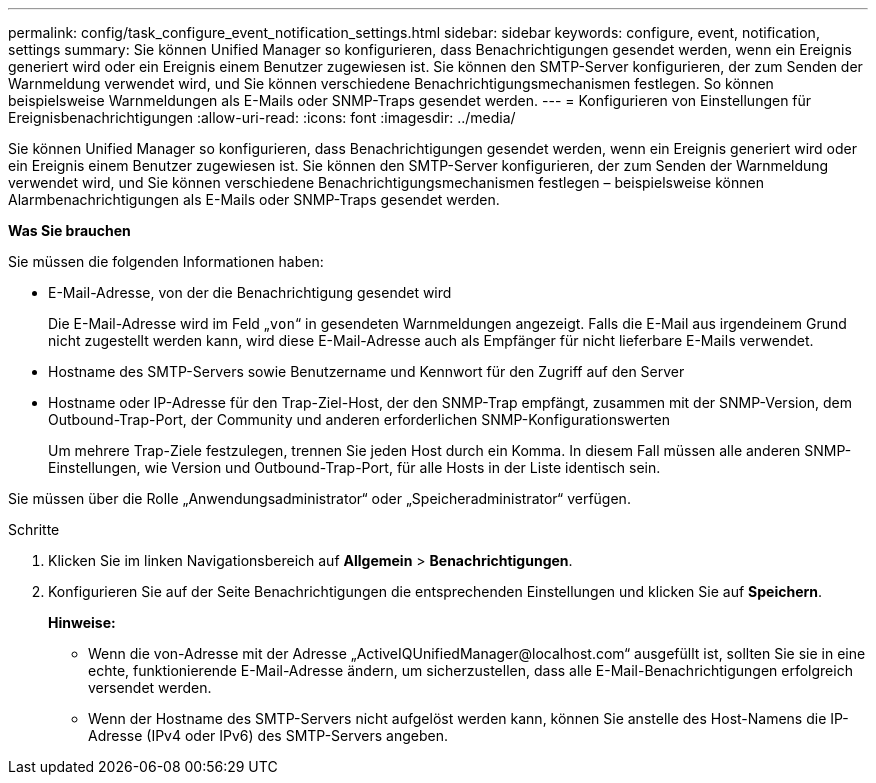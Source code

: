 ---
permalink: config/task_configure_event_notification_settings.html 
sidebar: sidebar 
keywords: configure, event, notification, settings 
summary: Sie können Unified Manager so konfigurieren, dass Benachrichtigungen gesendet werden, wenn ein Ereignis generiert wird oder ein Ereignis einem Benutzer zugewiesen ist. Sie können den SMTP-Server konfigurieren, der zum Senden der Warnmeldung verwendet wird, und Sie können verschiedene Benachrichtigungsmechanismen festlegen. So können beispielsweise Warnmeldungen als E-Mails oder SNMP-Traps gesendet werden. 
---
= Konfigurieren von Einstellungen für Ereignisbenachrichtigungen
:allow-uri-read: 
:icons: font
:imagesdir: ../media/


[role="lead"]
Sie können Unified Manager so konfigurieren, dass Benachrichtigungen gesendet werden, wenn ein Ereignis generiert wird oder ein Ereignis einem Benutzer zugewiesen ist. Sie können den SMTP-Server konfigurieren, der zum Senden der Warnmeldung verwendet wird, und Sie können verschiedene Benachrichtigungsmechanismen festlegen – beispielsweise können Alarmbenachrichtigungen als E-Mails oder SNMP-Traps gesendet werden.

*Was Sie brauchen*

Sie müssen die folgenden Informationen haben:

* E-Mail-Adresse, von der die Benachrichtigung gesendet wird
+
Die E-Mail-Adresse wird im Feld „`von`“ in gesendeten Warnmeldungen angezeigt. Falls die E-Mail aus irgendeinem Grund nicht zugestellt werden kann, wird diese E-Mail-Adresse auch als Empfänger für nicht lieferbare E-Mails verwendet.

* Hostname des SMTP-Servers sowie Benutzername und Kennwort für den Zugriff auf den Server
* Hostname oder IP-Adresse für den Trap-Ziel-Host, der den SNMP-Trap empfängt, zusammen mit der SNMP-Version, dem Outbound-Trap-Port, der Community und anderen erforderlichen SNMP-Konfigurationswerten
+
Um mehrere Trap-Ziele festzulegen, trennen Sie jeden Host durch ein Komma. In diesem Fall müssen alle anderen SNMP-Einstellungen, wie Version und Outbound-Trap-Port, für alle Hosts in der Liste identisch sein.



Sie müssen über die Rolle „Anwendungsadministrator“ oder „Speicheradministrator“ verfügen.

.Schritte
. Klicken Sie im linken Navigationsbereich auf *Allgemein* > *Benachrichtigungen*.
. Konfigurieren Sie auf der Seite Benachrichtigungen die entsprechenden Einstellungen und klicken Sie auf *Speichern*.
+
*Hinweise:*

+
** Wenn die von-Adresse mit der Adresse „+ActiveIQUnifiedManager@localhost.com+“ ausgefüllt ist, sollten Sie sie in eine echte, funktionierende E-Mail-Adresse ändern, um sicherzustellen, dass alle E-Mail-Benachrichtigungen erfolgreich versendet werden.
** Wenn der Hostname des SMTP-Servers nicht aufgelöst werden kann, können Sie anstelle des Host-Namens die IP-Adresse (IPv4 oder IPv6) des SMTP-Servers angeben.



